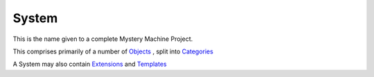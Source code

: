 System
======

This is the name given to a complete Mystery Machine Project.

This comprises primarily of a number of `<Objects>`_ , split into `Categories <Category>`_

A System may also contain `<Extensions>`_ and `<Templates>`_
